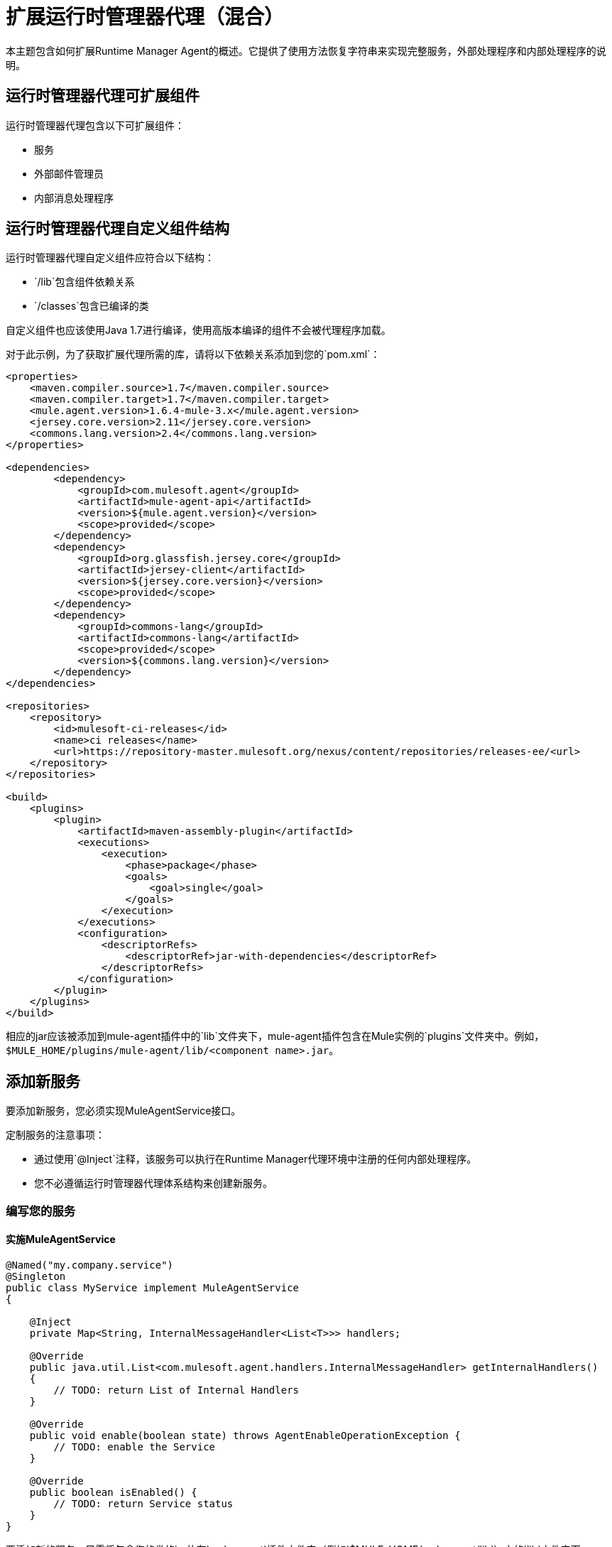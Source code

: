 = 扩展运行时管理器代理（混合）

本主题包含如何扩展Runtime Manager Agent的概述。它提供了使用方法恢复字符串来实现完整服务，外部处理程序和内部处理程序的说明。

== 运行时管理器代理可扩展组件

运行时管理器代理包含以下可扩展组件：

* 服务
* 外部邮件管理员
* 内部消息处理程序

== 运行时管理器代理自定义组件结构

运行时管理器代理自定义组件应符合以下结构：

*  `/lib`包含组件依赖关系
*  `/classes`包含已编译的类

自定义组件也应该使用Java 1.7进行编译，使用高版本编译的组件不会被代理程序加载。

对于此示例，为了获取扩展代理所需的库，请将以下依赖关系添加到您的`pom.xml`：

[source,xml, linenums]
----
<properties>
    <maven.compiler.source>1.7</maven.compiler.source>
    <maven.compiler.target>1.7</maven.compiler.target>
    <mule.agent.version>1.6.4-mule-3.x</mule.agent.version>
    <jersey.core.version>2.11</jersey.core.version>
    <commons.lang.version>2.4</commons.lang.version>
</properties>

<dependencies>
        <dependency>
            <groupId>com.mulesoft.agent</groupId>
            <artifactId>mule-agent-api</artifactId>
            <version>${mule.agent.version}</version>
            <scope>provided</scope>
        </dependency>
        <dependency>
            <groupId>org.glassfish.jersey.core</groupId>
            <artifactId>jersey-client</artifactId>
            <version>${jersey.core.version}</version>
            <scope>provided</scope>
        </dependency>
        <dependency>
            <groupId>commons-lang</groupId>
            <artifactId>commons-lang</artifactId>
            <scope>provided</scope>
            <version>${commons.lang.version}</version>
        </dependency>
</dependencies>

<repositories>
    <repository>
        <id>mulesoft-ci-releases</id>
        <name>ci releases</name>
        <url>https://repository-master.mulesoft.org/nexus/content/repositories/releases-ee/<url>
    </repository>
</repositories>

<build>
    <plugins>
        <plugin>
            <artifactId>maven-assembly-plugin</artifactId>
            <executions>
                <execution>
                    <phase>package</phase>
                    <goals>
                        <goal>single</goal>
                    </goals>
                </execution>
            </executions>
            <configuration>
                <descriptorRefs>
                    <descriptorRef>jar-with-dependencies</descriptorRef>
                </descriptorRefs>
            </configuration>
        </plugin>
    </plugins>
</build>
----

相应的jar应该被添加到mule-agent插件中的`lib`文件夹下，mule-agent插件包含在Mule实例的`plugins`文件夹中。例如，`$MULE_HOME/plugins/mule-agent/lib/<component name>.jar`。

[[addservice]]
== 添加新服务

要添加新服务，您必须实现MuleAgentService接口。

定制服务的注意事项：

* 通过使用`@Inject`注释，该服务可以执行在Runtime Manager代理环境中注册的任何内部处理程序。
* 您不必遵循运行时管理器代理体系结构来创建新服务。

=== 编写您的服务

==== 实施MuleAgentService

[source, java, linenums]
----
@Named("my.company.service")
@Singleton
public class MyService implement MuleAgentService
{

    @Inject
    private Map<String, InternalMessageHandler<List<T>>> handlers;

    @Override
    public java.util.List<com.mulesoft.agent.handlers.InternalMessageHandler> getInternalHandlers()
    {
        // TODO: return List of Internal Handlers
    }

    @Override
    public void enable(boolean state) throws AgentEnableOperationException {
        // TODO: enable the Service
    }

    @Override
    public boolean isEnabled() {
        // TODO: return Service status
    }
}
----

要添加新的服务，只需将包含您的类的jar放在`mule-agent`插件文件夹（例如`$MULE_HOME/mule-agent/lib`）内的`lib`文件夹下。

=== 还原字符串服务示例

如上所述，本文档使用一个简单示例来解释如何编写完整扩展来恢复字符串。第一步是为此添加一项服务。

[source, java, linenums]
----
@Named("com.company.service.reverse")
@Singleton
public class ReverseService implements MuleAgentService
{

    @Inject
    List<InternalMessageHandler<String>> messageHandlerList;

    @Override
    public List<InternalMessageHandler> getInternalHandlers()
    {
        return new ArrayList<InternalMessageHandler>(messageHandlerList);
    }

    @Override
    public void enable(boolean b) throws AgentEnableOperationException
    {

    }

    @Override
    public boolean isEnabled()
    {
        return true;
    }

    public String getConvertedString(String origString)
    {
        String reverted = StringUtils.reverse(origString);
        for (InternalMessageHandler<String> internalMessageHandler : messageHandlerList)
        {
            internalMessageHandler.handle(reverted);
        }

        return reverted;
    }
}
----

[[extmh]]
== 添加一个新的外部消息处理程序

要添加新的外部消息处理程序，您必须实施Runtime Manager代理<<Reverse String External Message Handler>>接口。

自定义外部消息处理程序的注意事项：

* 外部消息处理程序将被注入到一个传输中
* 外部消息处理程序必须是线程安全的
* 外部消息处理程序由传输器执行，不能与Mule交互。 *Only Services can interact with Mule*

=== 编写您的外部消息处理程序

====  REST

[source, java, linenums]
----

@Named("my.external.handler")
@Path("somePath")
@Singleton
public class MyRequestHandler implements ExternalMessageHandler
{
    @Inject
    private MuleService muleServiceInTheAPIModule;

    @Override
    public void enable(boolean state) throws AgentEnableOperationException {
        // TODO: enable the Handler
    }

    @Override
    public boolean isEnabled() {
        // TODO: return Handler status
    }

    @GET
    @Produces(MediaType.APPLICATION_JSON)
    public List<Component> someRequest()
    {

    }
}
----

==== 的WebSockets

[source, java, linenums]
----
@Named("TYPE_OF_MESSAGE_THAT_MUST_DISPATCH")
@Singleton
public class MyRequestHandler implements ExternalMessageHandler
{
    @Inject
    private MuleService muleServiceInTheAPIModule;
 
    @Override
    public void enable(boolean state) throws AgentEnableOperationException {
        // TODO: enable the Handler
    }
 
    @Override
    public boolean isEnabled() {
        // TODO: return Handler status
    }
 
}
----

要添加新的外部消息处理程序，只需将包含您的类的jar放到`mule-agent`插件文件夹（例如`$MULE_HOME/mule-agent/lib`）内的`lib`文件夹下。

=== 反向字符串外部消息处理程序

在反向字符串示例之后，外部处理程序如下所示。

[source, java, linenums]
----
@Named("com.company.externalhandler.reverse")
@Path("revert")
@Singleton
public class ReverseExternalHandler implements ExternalMessageHandler
{
 
    @Inject
    private ReverseService reverseService;
 
    @Override
    public void enable(boolean b) throws AgentEnableOperationException
    {
 
    }
 
    @Override
    public boolean isEnabled()
    {
        return true;
    }
 
    @GET
    public String getReversedString(@QueryParam("string") String string)
    {
        return reverseService.getConvertedString(string);
    }
}
----

以上代码公开`<your REST transport host>/mule/reverse`下的资源。

[[intmh]]
== 添加一个新的内部消息处理程序

要添加新的内部消息处理程序，您必须实现<<Internal Message Handler>>接口。

自定义内部消息处理程序的注意事项：

* 内部消息处理程序将根据它处理的消息类型注入到服务中
* 内部消息处理程序必须是线程安全的
* 内部消息处理程序由服务执行，不能与Mule交互。 *Only Services can interact with Mule*

=== 编写内部消息处理程序

[source, java, linenums]
----
@Named("my.company.internal.handler")
@Singleton
public class MyInternalMessageHandler<T> implements InternalMessageHandler<T>{
 
    boolean handle(T t){
          // TODO handle message
    }
 
    @Override
    public void enable(boolean state) throws AgentEnableOperationException {
        // TODO: enable the Handler
    }
 
    @Override
    public boolean isEnabled() {
        // TODO: return Handler status
    }
}
----

要添加新的内部消息处理程序，只需将包含您的类的jar放在`mule-agent`插件文件夹（例如`$MULE_HOME/mule-agent/lib`）内的`lib`文件夹下。

==== 反向字符串内部消息处理程序

下面的代码显示了反向字符串示例的内部消息处理程序。

[source, java, linenums]
----
@Named("com.mulesoft.agent.test.extension.internalHandler")
@Singleton
public class ReverseInternalHandler extends BufferedHandler<String>
{
 
    @Configurable("true")
    protected boolean enabled;
 
    @Configurable
    public String host;
 
    @Configurable
    public String port;
 
    @Inject
    public ReverseInternalHandler()
    {
        super();
    }
 
    @Override
    protected boolean canHandle(String t)
    {
        return true;
    }
 
    @Override
    protected boolean flush(Collection<String> ts)
    {
        String tempDir = System.getProperty("java.io.tmpdir");
        File revertedStringFile = new File(tempDir, "revertedString.txt");
 
        try
        {
            FileOutputStream fos = new FileOutputStream(revertedStringFile);
 
            BufferedWriter bw = new BufferedWriter(new OutputStreamWriter(fos));
 
            for (String string : ts)
            {
                bw.write(string);
                bw.newLine();
            }
 
            bw.close();
        }
        catch (IOException e)
        {
            System.out.println("Error writing reversed string");
            return false;
        }
        return true;
    }
 
    @PostConfigure
    public void postConfigure()
    {
    }
 
    @Override
    public void enable(boolean b) throws AgentEnableOperationException
    {
      enabled = b;
    }
 
    @Override
    public boolean isEnabled()
    {
        return enabled;
    }
}
----

此内部消息处理程序将由服务处理的消息写入名为`revertedString.txt`的文件。

== 运行时管理器代理API接口

===  Mule服务

[source, java, linenums]
----
**
 * <p>
 * Implementations of this interface provides new functionality to the Runtime Manager Agent. These services handle data from the
 * Mule server and interact with mule.
 * </p>
 *
 * @see com.mulesoft.agent.handlers.ExternalMessageHandler , InternalMessageHandler
 * @since 1.0
 */
public interface MuleAgentService extends Switcher
{
 
    public List<InternalMessageHandler> getInternalHandlers();
 
}
----

=== 外部消息处理程序

[source, java, linenums]
----
/**
 * <p>
 * Gets  messages coming from an external system and executes {@link com.mulesoft.agent.services.MuleAgentService} based
 * the request.
 * </p>
 * <p>
 * This is just a marker interface for the communication layer to recognize the interface as a External message receiver
 * </p>
 *
 * @since 1.0
 */
public interface ExternalMessageHandler extends Switcher
{
 
}
----

=== 内部消息处理程序

[source, java, linenums]
----
/**
 * <p>
 * Internal messages come generally from mule side. {@link InternalMessageHandler} are use to handle those messages depending on,
 * for example, the transport.
 * </p>
 *
 * @param <Rq> is the type of the message it must handle
 * @since 1.0
 */
public interface InternalMessageHandler<Rq> extends Switcher
{
 
    /**
     * <p>
     * Process an internal message
     * </p>
     *
     * @param message The message to be processed
     * @return true if the message could be processed
     */
    boolean handle(@NotNull Rq message);
 
}
----
=== 切换

[source, java, linenums]
----
/**
 * <p>
 * All the classes implementing this interface will be able to enable/disable themselves
 * </p>
 *
 * @since 1.0
 */
public interface Switcher
{
    /**
     * <p>
     * Turn the feature on, the class will be behave as expected
     * <br/>
     * If the feature is being disabled, any resources it has allocated should be freed and taken again when it is reenabled
     * </p>
     * @param state true if enabled, false otherwise
     * @throws AgentEnableOperationException if the end state is not the requested one
     */
    void enable(boolean state) throws AgentEnableOperationException;
 
    /**
     * <p>
     * Check the state of the class
     * </p>
     *
     * @return true if it is on, false otherwise
     */
    boolean isEnabled();
 
}
----

